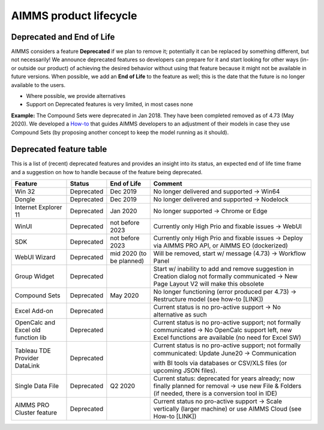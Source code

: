 AIMMS product lifecycle
===========================

Deprecated and End of Life
------------------------------

AIMMS considers a feature  **Deprecated** if we plan to remove it; potentially it can be replaced by something different, but not necessarily! 
We announce deprecated features so developers can prepare for it and start looking for other ways (in- or outside our product) of achieving 
the desired behavior without using that feature because it might not be available in future versions. 
When possible, we add an **End of Life** to the feature as well; this is the date that the future is no longer available to the users.

* Where possible, we provide alternatives
* Support on Deprecated features is very limited, in most cases none 


**Example:** The Compound Sets were deprecated in Jan 2018. They have been completed removed as of 4.73 (May 2020). We developed 
a `How-to <https://how-to.aimms.com/Articles/109/109-deprecate-compound-sets-overview.html>`_ that guides AIMMS developers to an 
adjustment of their models in case they use Compound Sets (by proposing another concept to keep the model running as it should).
  

Deprecated feature table
-------------------  
This is a list of (recent) deprecated features and provides an insight into its status, an expected end of life time frame and a suggestion on how to handle because of the feature being deprecated.

+--------------------------------------+-----------------------------+--------------------+--------------------------------------------------------------------------------------------------------------------------------------------------------------------------------------------------------+
| Feature                              | Status                      | End of Life        | Comment                                                                                                                                                                                                |
+======================================+=============================+====================+========================================================================================================================================================================================================+
| Win 32                               | Deprecated                  | Dec 2019           | No longer delivered and supported                                                                                                                                                                      |
|                                      |                             |                    | → Win64                                                                                                                                                                                                |
+--------------------------------------+-----------------------------+--------------------+--------------------------------------------------------------------------------------------------------------------------------------------------------------------------------------------------------+
| Dongle                               | Deprecated                  | Dec 2019           | No longer delivered and supported                                                                                                                                                                      |
|                                      |                             |                    | → Nodelock                                                                                                                                                                                             |
+--------------------------------------+-----------------------------+--------------------+--------------------------------------------------------------------------------------------------------------------------------------------------------------------------------------------------------+
| Internet Explorer 11                 | Deprecated                  | Jan 2020           | No longer supported                                                                                                                                                                                    |
|                                      |                             |                    | → Chrome or Edge                                                                                                                                                                                       |
+--------------------------------------+-----------------------------+--------------------+--------------------------------------------------------------------------------------------------------------------------------------------------------------------------------------------------------+
| WinUI                                | Deprecated                  | not before 2023    | Currently only High Prio and fixable issues                                                                                                                                                            |
|                                      |                             |                    | → WebUI                                                                                                                                                                                                |
+--------------------------------------+-----------------------------+--------------------+--------------------------------------------------------------------------------------------------------------------------------------------------------------------------------------------------------+
| SDK                                  | Deprecated                  | not before 2023    | Currently only High Prio and fixable issues                                                                                                                                                            |
|                                      |                             |                    | → Deploy via AIMMS PRO API, or AIMMS EO (dockerized)                                                                                                                                                   |
+--------------------------------------+-----------------------------+--------------------+--------------------------------------------------------------------------------------------------------------------------------------------------------------------------------------------------------+
| WebUI Wizard                         | Deprecated                  | mid 2020           | Will be removed, start w/ message (4.73)                                                                                                                                                               |
|                                      |                             | (to be planned)    | → Workflow Panel                                                                                                                                                                                       |
+--------------------------------------+-----------------------------+--------------------+--------------------------------------------------------------------------------------------------------------------------------------------------------------------------------------------------------+
| Group Widget                         | Deprecated                  |                    | Start w/ inability to add and remove suggestion in Creation dialog not formally communicated                                                                                                           |
|                                      |                             |                    | → New Page Layout V2 will make this obsolete                                                                                                                                                           |
+--------------------------------------+-----------------------------+--------------------+--------------------------------------------------------------------------------------------------------------------------------------------------------------------------------------------------------+
| Compound Sets                        | Deprecated                  | May 2020           | No longer functioning (error produced per 4.73)                                                                                                                                                        |
|                                      |                             |                    | → Restructure model (see how-to [LINK])                                                                                                                                                                |
+--------------------------------------+-----------------------------+--------------------+--------------------------------------------------------------------------------------------------------------------------------------------------------------------------------------------------------+
| Excel Add-on                         | Deprecated                  |                    | Current status is no pro-active support                                                                                                                                                                |
|                                      |                             |                    | → No alternative as such                                                                                                                                                                               |
+--------------------------------------+-----------------------------+--------------------+--------------------------------------------------------------------------------------------------------------------------------------------------------------------------------------------------------+
| OpenCalc and Excel old function lib  | Deprecated                  |                    | Current status is no pro-active support; not formally communicated                                                                                                                                     |
|                                      |                             |                    | → No OpenCalc support left, new Excel functions are available (no need for Excel SW)                                                                                                                   |
+--------------------------------------+-----------------------------+--------------------+--------------------------------------------------------------------------------------------------------------------------------------------------------------------------------------------------------+
| Tableau TDE Provider DataLink        | Deprecated                  |                    | Current status is no pro-active support; not formally communicated: Update June20                                                                                                                     |
|                                      |                             |                    | → Communication with BI tools via databases or CSV/XLS files (or upcoming JSON files).                                                                                                                 |
+--------------------------------------+-----------------------------+--------------------+--------------------------------------------------------------------------------------------------------------------------------------------------------------------------------------------------------+
| Single Data File                     | Deprecated                  | Q2 2020            | Current status: deprecated for years already; now finally planned for removal                                                                                                                          |
|                                      |                             |                    | → use new File & Folders (if needed, there is a conversion tool in IDE)                                                                                                                                |
+--------------------------------------+-----------------------------+--------------------+--------------------------------------------------------------------------------------------------------------------------------------------------------------------------------------------------------+
| AIMMS PRO Cluster feature            | Deprecated                  |                    | Current status no pro-active support                                                                                                                                                                   |
|                                      |                             |                    | → Scale vertically (larger machine) or use AIMMS Cloud (see How-to [LINK])                                                                                                                             |
+--------------------------------------+-----------------------------+--------------------+--------------------------------------------------------------------------------------------------------------------------------------------------------------------------------------------------------+